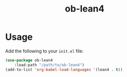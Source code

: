 #+title: ob-lean4
* Usage
Add the following to your ~init.el~ file:

#+begin_src emacs-lisp
  (use-package ob-lean4
      :load-path "/path/to/ob-lean4")
  (add-to-list 'org-babel-load-languages '(lean4 . t))
#+end_src
